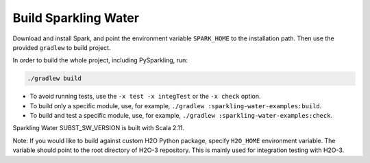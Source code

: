 Build Sparkling Water
---------------------

Download and install Spark, and point the environment variable ``SPARK_HOME`` to the installation path. Then use the provided ``gradlew`` to build project.

In order to build the whole project, including PySparkling, run:

.. code:: bash

    ./gradlew build

- To avoid running tests, use the ``-x test -x integTest`` or the ``-x check`` option.

- To build only a specific module, use, for example, ``./gradlew :sparkling-water-examples:build``.

- To build and test a specific module, use, for example, ``./gradlew :sparkling-water-examples:check``.

Sparkling Water SUBST_SW_VERSION is built with Scala 2.11.

Note: If you would like to build against custom H2O Python package, specify ``H2O_HOME`` environment variable. The variable
should point to the root directory of H2O-3 repository. This is mainly used for integration testing with H2O-3.